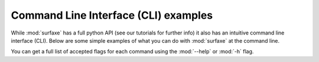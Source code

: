 
Command Line Interface (CLI) examples
=====================================

While :mod:`surfaxe` has a full python API (see our tutorials for further info) it also has an
intuitive command line interface (CLI). Below are some simple examples of what you can do with
:mod:`surfaxe` at the command line. 

You can get a full list of accepted flags for each command using the :mod:`--help` or :mod:`-h` flag.

